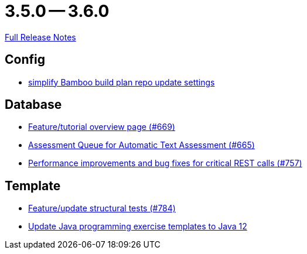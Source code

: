 = 3.5.0 -- 3.6.0

link:https://github.com/ls1intum/Artemis/releases/tag/3.6.0[Full Release Notes]

== Config

* link:https://www.github.com/ls1intum/Artemis/commit/42abefca08a951ac7d16d03312d7fb9847c1bba6[simplify Bamboo build plan repo update settings]


== Database

* link:https://www.github.com/ls1intum/Artemis/commit/35e76cc85dd42a70b41384b551975ad76dee64e9[Feature/tutorial overview page (#669)]
* link:https://www.github.com/ls1intum/Artemis/commit/6e150097df4257c85e84249e14d478eb1b5c5e53[Assessment Queue for Automatic Text Assessment (#665)]
* link:https://www.github.com/ls1intum/Artemis/commit/ddfc0e4dbcc52bed181724ed4a8e475a56825a06[Performance improvements and bug fixes for critical REST calls (#757)]


== Template

* link:https://www.github.com/ls1intum/Artemis/commit/e65e84d3da99b8f95e9e47ffd9d762a768cc76e8[Feature/update structural tests (#784)]
* link:https://www.github.com/ls1intum/Artemis/commit/d91681095acac448269ca9ad0d4c1a23fb1c709b[Update Java programming exercise templates to Java 12]


